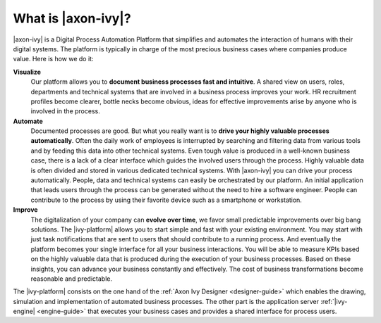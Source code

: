 .. _axonivy-what:

What is |axon-ivy|?
===================

|axon-ivy| is a Digital Process Automation Platform that simplifies and automates the
interaction of humans with their digital systems. The platform is typically in
charge of the most precious business cases where companies produce value. Here
is how we do it:

**Visualize**
    Our platform allows you to **document business processes fast and
    intuitive**. A shared view on users, roles, departments and technical
    systems that are involved in a business process improves your work. HR
    recruitment profiles become clearer, bottle necks become obvious, ideas for
    effective improvements arise by anyone who is involved in the process.

**Automate**
    Documented processes are good. But what you really want is to **drive your
    highly valuable processes automatically**. Often the daily work of employees
    is interrupted by searching and filtering data from various tools and by
    feeding this data into other technical systems. Even tough value is produced
    in a well-known business case, there is a lack of a clear interface which
    guides the involved users through the process. Highly valuable data is often
    divided and stored in various dedicated technical systems. With |axon-ivy|
    you can drive your process automatically. People, data and technical systems
    can easily be orchestrated by our platform. An initial application that
    leads users through the process can be generated without the need to hire a
    software engineer. People can contribute to the process by using their
    favorite device such as a smartphone or workstation.

**Improve**
    The digitalization of your company can **evolve over time**, we favor small
    predictable improvements over big bang solutions. The |ivy-platform| allows
    you to start simple and fast with your existing environment. You may start
    with just task notifications that are sent to users that should contribute
    to a running process. And eventually the platform becomes your single
    interface for all your business interactions. You will be able to measure
    KPIs based on the highly valuable data that is produced during the execution
    of your business processes. Based on these insights, you can advance your
    business constantly and effectively. The cost of business transformations
    become reasonable and predictable.

The |ivy-platform| consists on the one hand of the
:ref:`Axon Ivy Designer <designer-guide>` which
enables the drawing, simulation and implementation of automated business
processes. The other part is the application server
:ref:`|ivy-engine| <engine-guide>` that
executes your business cases and provides a shared interface for process users.
